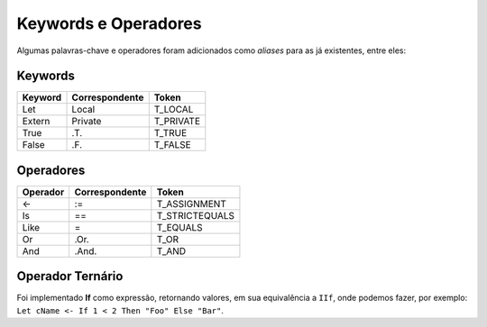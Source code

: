 .. _keywords_operadores:

=====================
Keywords e Operadores
=====================

Algumas palavras-chave e operadores foram adicionados como *aliases* para as já
existentes, entre eles:

--------
Keywords
--------
+----------+----------------+--------------------------+
|  Keyword | Correspondente |          Token           |
+==========+================+==========================+
|   Let    |     Local      |         T_LOCAL          |
+----------+----------------+--------------------------+
| Extern   |    Private     |         T_PRIVATE        |
+----------+----------------+--------------------------+
|   True   |      .T.       |         T_TRUE           |
+----------+----------------+--------------------------+
|   False  |      .F.       |         T_FALSE          |
+----------+----------------+--------------------------+

----------
Operadores
----------
+----------+----------------+--------------------------+
| Operador | Correspondente |          Token           |
+==========+================+==========================+
|    <-    |      :=        |       T_ASSIGNMENT       |
+----------+----------------+--------------------------+
|    Is    |       ==       |       T_STRICTEQUALS     |
+----------+----------------+--------------------------+
|   Like   |       =        |       T_EQUALS           |
+----------+----------------+--------------------------+
|    Or    |      .Or.      |           T_OR           |
+----------+----------------+--------------------------+
|    And   |     .And.      |          T_AND           |
+----------+----------------+--------------------------+

-----------------
Operador Ternário
-----------------

Foi implementado **If** como expressão, retornando valores, em sua equivalência
a ``IIf``, onde podemos fazer, por exemplo: ``Let cName <- If 1 < 2 Then "Foo" Else "Bar"``.